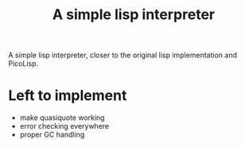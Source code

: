 #+title: A simple lisp interpreter

A simple lisp interpreter, closer to the original lisp implementation
and PicoLisp.

* Left to implement
- make quasiquote working
- error checking everywhere
- proper GC handling
